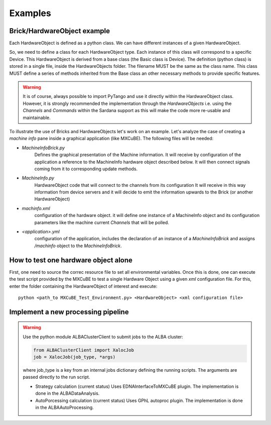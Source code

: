 +++++++++++++++++
Examples
+++++++++++++++++
------------------------------
Brick/HardwareObject example
------------------------------
Each HardwareObject is defined as a python class. We can have different instances of a given HardwareObject.

So, we need to define a class for each HardwareObject type.
Each instance of this class will correspond to a specific Device.
This HardwareObject is derived from a base class (the Basic class is Device).
The definition (python class) is stored in a single file, inside the HardwareObjects folder.
The filename MUST be the same as the class name. This class MUST define a series of
methods inherited from the Base class an other necessary methods to provide specific features.

.. warning::

    It is of course, always possible to import PyTango and use it directly within the
    HardwareObject class.  However, it is strongly recommended the implementation
    through the `HardwareObjects` i.e. using the `Channels` and `Commands` within the
    Sardana support as this will make the code more re-usable and maintainable.

To illustrate the use of Bricks and HardwareObjects let's work on an example.
Let's analyze the case of  creating a  *machine info* pane inside a graphical
application (like MXCuBE). The following files will be needed:

* `MachineInfoBrick.py`
     Defines the graphical presentation of the Machine information. It will
     receive by configuration of the application a reference to the MachineInfo
     hardware object described below. It will then connect signals coming from it
     to corresponding update methods.

* `MachineInfo.py`
     HardwareObject code that will connect to the channels from its configuration
     It will receive in this way information from device servers and it will
     decide to emit the information upwards to the Brick (or another HardwareObject)

* `machinfo.xml`
     configuration of the hardware object. it will define one instance of
     a MachineInfo object and its configuration parameters like the
     machine current `Channels` that will be polled.

* `<application>.yml`
     configuration of the application, includes the declaration
     of an instance of a `MachineInfoBrick` and assigns
     `/machinfo` object to the `MachineInfoBrick`.

---------------------------------------
How to test one hardware object alone
---------------------------------------
First, one need to source the correc resource file to set all environmental variables.
Once this is done, one can execute the test script provided by the MXCuBE to test
a single Hardware Object using a given `xml` configuration file. For this, enter the folder
containing the HardwareObject of interest and execute::

    python <path_to MXCuBE_Test_Environment.py> <HardwareObject> <xml configuration file>

------------------------------------
Implement a new processing pipeline
------------------------------------
.. warning::

    Use the python module ALBAClusterClient to submit jobs to the ALBA cluster:

    .. code-block:: bash

      from ALBAClusterClient import XalocJob
      job = XalocJob(job_type, *args)

    where job_type is a key from an internal jobs dictionary defining the running scripts.
    The arguments are passed directly to the run script.

    * Strategy calculation (current status)
      Uses EDNAInterfaceToMXCuBE plugin. The implementation is done in the ALBADataAnalysis.

    * AutoPorcessing calculation (current status)
      Uses GPhL autoproc plugin. The implementation is done in the ALBAAutoProcessing.
